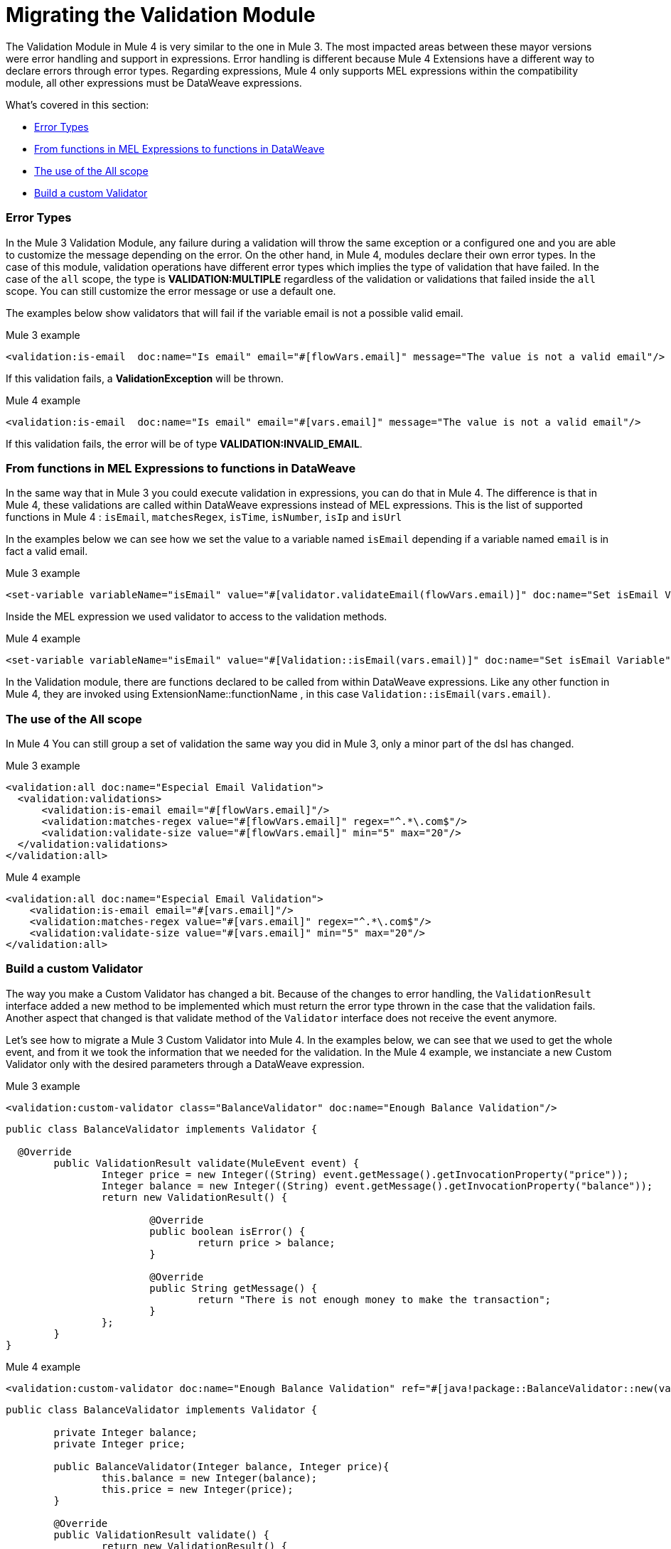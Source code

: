 // sme: MG, author: ndinu
= Migrating the Validation Module

// Explain generally how and why things changed between Mule 3 and Mule 4.
The Validation Module in Mule 4 is very similar to the one in Mule 3. The most
impacted areas between these mayor versions were error handling and support in expressions.
Error handling is different because Mule 4 Extensions have a different way to declare
errors through error types. Regarding expressions, Mule 4 only supports MEL expressions
within the compatibility module, all other expressions must be DataWeave expressions.

What's covered in this section:

* <<errors>>
* <<functions>>
* <<all_scope>>
* <<custom_validator>>

[[errors]]
=== Error Types
In the Mule 3 Validation Module, any failure during a validation will throw the same exception or a
 configured one and you are able to customize the message depending on the error. On the other
 hand, in Mule 4, modules declare their own error types. In the case of this
 module, validation operations have different error types which implies the type
 of validation that have failed. In the case of the `all` scope, the type is
 *VALIDATION:MULTIPLE* regardless of the validation or validations that failed inside
 the `all` scope. You can still customize the error message or use a default one.

The examples below show validators that will fail if the variable email is not
 a possible valid email.

.Mule 3 example
[source,xml,linenums]
----
<validation:is-email  doc:name="Is email" email="#[flowVars.email]" message="The value is not a valid email"/>
----

If this validation fails, a *ValidationException* will be thrown.

.Mule 4 example
[source,xml,linenums]
----
<validation:is-email  doc:name="Is email" email="#[vars.email]" message="The value is not a valid email"/>
----

If this validation fails, the error will be of type *VALIDATION:INVALID_EMAIL*.

[[functions]]
=== From functions in MEL Expressions to functions in DataWeave

In the same way that in Mule 3 you could execute validation in expressions, you can do that in Mule 4.
The difference is that in Mule 4, these validations are called within DataWeave expressions instead of MEL expressions.
This is the list of supported functions in Mule 4 : `isEmail`, `matchesRegex`, `isTime`, `isNumber`, `isIp` and `isUrl`

In the examples below we can see how we set the value to a variable named `isEmail` depending if a variable named `email` is
in fact a valid email.

.Mule 3 example
[source,xml,linenums]
----
<set-variable variableName="isEmail" value="#[validator.validateEmail(flowVars.email)]" doc:name="Set isEmail Variable"/>
----

Inside the MEL expression we used validator to access to the validation methods.

.Mule 4 example
[source,xml,linenums]
----
<set-variable variableName="isEmail" value="#[Validation::isEmail(vars.email)]" doc:name="Set isEmail Variable"/>
----

In the Validation module, there are functions declared to be called from within DataWeave expressions.
Like any other function in Mule 4, they are invoked using ExtensionName::functionName , in this case `Validation::isEmail(vars.email)`.

[[all_scope]]
=== The use of the All scope

In Mule 4 You can still group a set of validation the same way you did in Mule 3, only a minor part of the dsl has changed.

.Mule 3 example
[source,xml,linenums]
----
<validation:all doc:name="Especial Email Validation">
  <validation:validations>
      <validation:is-email email="#[flowVars.email]"/>
      <validation:matches-regex value="#[flowVars.email]" regex="^.*\.com$"/>
      <validation:validate-size value="#[flowVars.email]" min="5" max="20"/>
  </validation:validations>
</validation:all>
----

.Mule 4 example
[source,xml,linenums]
----
<validation:all doc:name="Especial Email Validation">
    <validation:is-email email="#[vars.email]"/>
    <validation:matches-regex value="#[vars.email]" regex="^.*\.com$"/>
    <validation:validate-size value="#[vars.email]" min="5" max="20"/>
</validation:all>
----

[[custom_validator]]
=== Build a custom Validator

The way you make a Custom Validator has changed a bit. Because of the changes to
error handling, the `ValidationResult` interface added a new method to be implemented which
 must return the error type thrown in the case that the validation fails. Another aspect that changed
 is that validate method of the `Validator` interface does not receive the event anymore.

Let's see how to migrate a Mule 3 Custom Validator into Mule 4. In the examples below,
we can see that we used to get the whole event, and from it we took the information that we needed for the
validation.
In the Mule 4 example, we instanciate a new Custom Validator only with the desired parameters through a DataWeave expression.

.Mule 3 example
[source,xml,linenums]
----
<validation:custom-validator class="BalanceValidator" doc:name="Enough Balance Validation"/>
----

[source,java,linenums]
----
public class BalanceValidator implements Validator {

  @Override
	public ValidationResult validate(MuleEvent event) {
		Integer price = new Integer((String) event.getMessage().getInvocationProperty("price"));
		Integer balance = new Integer((String) event.getMessage().getInvocationProperty("balance"));
		return new ValidationResult() {

			@Override
			public boolean isError() {
				return price > balance;
			}

			@Override
			public String getMessage() {
				return "There is not enough money to make the transaction";
			}
		};
	}
}
----

.Mule 4 example
[source,xml,linenums]
----
<validation:custom-validator doc:name="Enough Balance Validation" ref="#[java!package::BalanceValidator::new(vars.balance, vars.price)]"/>
----

[source,java,linenums]
----
public class BalanceValidator implements Validator {

	private Integer balance;
	private Integer price;

	public BalanceValidator(Integer balance, Integer price){
		this.balance = new Integer(balance);
		this.price = new Integer(price);
	}

	@Override
	public ValidationResult validate() {
		return new ValidationResult() {

			@Override
			public boolean isError() {
				return price > balance;
			}

			@Override
			public String getMessage() {
				return "There is not enough money to make the transaction";
			}

			@Override
			public ValidationErrorType getErrorType() {
				return ValidationErrorType.VALIDATION;
			}
		};
	}

}
----

== See Also

link:migration-examples[Migration Examples]

link:migration-patterns[Migration Patterns]

link:migration-components[Migrating Components]

